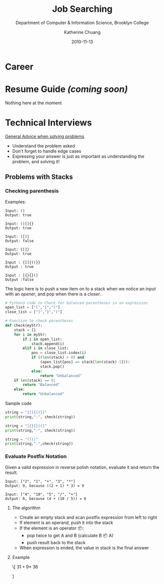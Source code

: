 #+TITLE: Job Searching

#+SUBTITLE:  Department of Computer & Information Science, Brooklyn College
#+AUTHOR:    Katherine Chuang
#+EMAIL:     chuang@sci.brooklyn.cuny.edu
#+CREATOR:   katychuang
#+date:      2010-11-13
#+OPTIONS:   H:3 num:nil toc:nil \n:nil @:t ::t |:t ^:t -:t f:t *:t <:t
#+OPTIONS:   TeX:t LaTeX:t skip:nil d:nil todo:t pri:nil tags:not-in-toc
#+HTML_MATHJAX: align: left indent: 5em tagside: left font: Neo-Euler
#+HUGO_BASE_DIR: ../hugo/
#+HUGO_SECTION: interviews
#+HUGO_CATEGORIES: interview career

* Career
:PROPERTIES:
:EXPORT_HUGO_BUNDLE: career
:EXPORT_FILE_NAME:  _index
:EXPORT_DATE: 2020-11-20
:END:

* Resume Guide /(coming soon)/
:PROPERTIES:
:EXPORT_HUGO_BUNDLE: career
:EXPORT_FILE_NAME:  resume
:EXPORT_DATE: 2020-11-20
:END:

Nothing here at the moment

* Technical Interviews
:PROPERTIES:
:EXPORT_HUGO_BUNDLE: career
:EXPORT_FILE_NAME:  interview
:EXPORT_DATE: 2020-11-13
:END:

_General Advice when solving problems_
- Understand the problem asked
- Don't forget to handle edge cases
- Expressing your answer is just as important as understanding the problem, and solving it!

** Problems with Stacks
:PROPERTIES:
:EXPORT_FILE_NAME: stacks
:NUMBERED:
:END:

[[file:../../stacks.png]]

*** Checking parenthesis

Examples:
#+BEGIN_SRC
Input: ()
Output: true

Input: ()[]{}
Output: true

Input: ([)]
Output: false

Input: {[]}
Output: true

Input : {[]{()}}
Output : true

Input : [{}{}(]
Output :false
#+END_SRC



The logic here is to push a new item on to a stack when we notice an input with an /opener/, and pop when there is a /closer/.

#+BEGIN_SRC python
# Python3 code to Check for balanced parentheses in an expression
open_list = ["[","{","("]
close_list = ["]","}",")"]

# Function to check parentheses
def check(myStr):
    stack = []
    for i in myStr:
        if i in open_list:
            stack.append(i)
        elif i in close_list:
            pos = close_list.index(i)
            if ((len(stack) > 0) and
                (open_list[pos] == stack[len(stack)-1])):
                stack.pop()
            else:
                return "Unbalanced"
    if len(stack) == 0:
        return "Balanced"
    else:
        return "Unbalanced"
#+END_SRC

Sample code
#+BEGIN_SRC python
string = "{[]{()}}"
print(string,"-", check(string))

string = "[{}{})(]"
print(string,"-", check(string))

string = "((()"
print(string,"-",check(string))
#+END_SRC


*** Evaluate Postfix Notation
Given a valid expression in reverse polish notation, evaluate it and return the result.

#+BEGIN_src
Input: ["2", "1", "+", "3", "*"]
Output: 9, because ((2 + 1) * 3) = 9

Input: ["4", "10", "5", "/", "+"]
Output: 6, because (4 + (10 / 5)) = 6
#+END_src

**** The algorithm
- Create an empty stack and scan postfix expression from left to right
- If element is an operand, push it into the stack
- If the element is an operator 📦:
    - pop twice to get A and B (calculate B 📦 A)
    - push result back to the stack
- When expression is ended, the value in stack is the final answer

**** Example
\[
 $3 1 + 9 *$ \vspace{1in}
  36
  \begin{tikzpicture}
  \matrix[matrix of nodes, %draw,
      nodes in empty cells,
      nodes={minimum size=10mm}]{
  %      column sep=-\pgflinewidth
      Postfix char read in & Operands (stack) & Actions \\
      3 & 3 & \\
      1 & 3 1 & \\
      $+$ & 4  & Pop the top 2 operands and push the result \\
      9 & 4 9 & \\
      $*$ & 36  & Pop the top 2 operands and push the result \\
      };
  The expression evalutes to 36.
  \end{tikzpicture}
  \fi
]

